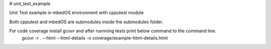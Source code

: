 
# unit_test_example

.. image:: https://codecov.io/gh/EserFromCambridge/unit_test_example/branch/master/graph/badge.svg
  :target: https://codecov.io/gh/EserFromCambridge/unit_test_example

Unit Test example in mbedOS environment with cpputest module

Both cpputest and mbedOS are submodules inside the submodules folder.

For code coverage install gcovr and after runnning tests print below command to the command line.
  gcovr -r . --html --html-details -o coverage/example-html-details.html
